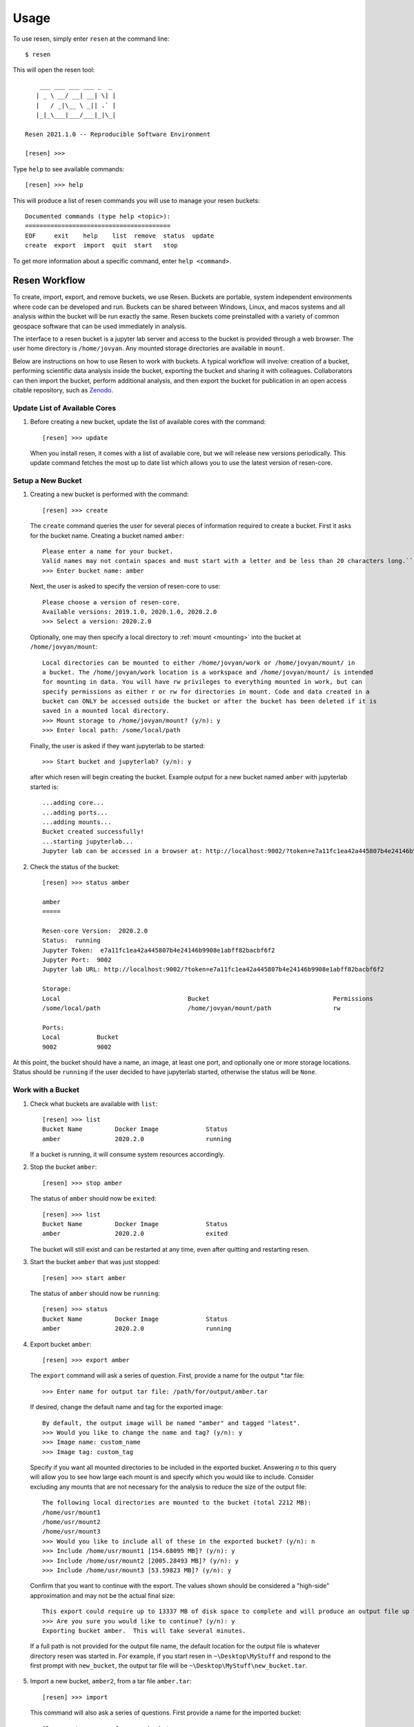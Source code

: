 Usage
*****

To use resen, simply enter ``resen`` at the command line::

    $ resen

This will open the resen tool::

        ___ ___ ___ ___ _  _
       | _ \ __/ __| __| \| |
       |   / _|\__ \ _|| .` |
       |_|_\___|___/___|_|\_|

    Resen 2021.1.0 -- Reproducible Software Environment

    [resen] >>>

Type ``help`` to see available commands::

    [resen] >>> help

This will produce a list of resen commands you will use to manage your resen buckets::

    Documented commands (type help <topic>):
    ========================================
    EOF     exit    help    list  remove  status  update
    create  export  import  quit  start   stop

To get more information about a specific command, enter ``help <command>``.

.. _resen-workflow:

Resen Workflow
==============

To create, import, export, and remove buckets, we use Resen. Buckets are portable, system independent environments where code can be developed and run. Buckets can be shared between Windows, Linux, and macos systems and all analysis within the bucket will be run exactly the same. Resen buckets come preinstalled with a variety of common geospace software that can be used immediately in analysis.

The interface to a resen bucket is a jupyter lab server and access to the bucket is provided through a web browser. The user home directory is ``/home/jovyan``. Any mounted storage directories are available in ``mount``.

Below are instructions on how to use Resen to work with buckets. A typical workflow will involve: creation of a bucket, performing scientific data analysis inside the bucket, exporting the bucket and sharing it with colleagues. Collaborators can then import the bucket, perform additional analysis, and then export the bucket for publication in an open access citable repository, such as `Zenodo <https://zenodo.org/>`_.

Update List of Available Cores
------------------------------

1. Before creating a new bucket, update the list of available cores with the command::

     [resen] >>> update

   When you install resen, it comes with a list of available core, but we will release new versions periodically. This update command fetches the most up to date list which allows you to use the latest version of resen-core.


Setup a New Bucket
------------------

1. Creating a new bucket is performed with the command::

     [resen] >>> create

   The ``create`` command queries the user for several pieces of information required to create a bucket. First it asks for the bucket name. Creating a bucket named ``amber``::

     Please enter a name for your bucket.
     Valid names may not contain spaces and must start with a letter and be less than 20 characters long.``
     >>> Enter bucket name: amber

   Next, the user is asked to specify the version of resen-core to use::

     Please choose a version of resen-core.
     Available versions: 2019.1.0, 2020.1.0, 2020.2.0
     >>> Select a version: 2020.2.0

   Optionally, one may then specify a local directory to :ref:`mount <mounting>` into the bucket at ``/home/jovyan/mount``::

     Local directories can be mounted to either /home/jovyan/work or /home/jovyan/mount/ in
     a bucket. The /home/jovyan/work location is a workspace and /home/jovyan/mount/ is intended
     for mounting in data. You will have rw privileges to everything mounted in work, but can
     specify permissions as either r or rw for directories in mount. Code and data created in a
     bucket can ONLY be accessed outside the bucket or after the bucket has been deleted if it is
     saved in a mounted local directory.
     >>> Mount storage to /home/jovyan/mount? (y/n): y
     >>> Enter local path: /some/local/path

   Finally, the user is asked if they want jupyterlab to be started::

     >>> Start bucket and jupyterlab? (y/n): y

   after which resen will begin creating the bucket. Example output for a new bucket named ``amber`` with jupyterlab started is::

     ...adding core...
     ...adding ports...
     ...adding mounts...
     Bucket created successfully!
     ...starting jupyterlab...
     Jupyter lab can be accessed in a browser at: http://localhost:9002/?token=e7a11fc1ea42a445807b4e24146b9908e1abff82bacbf6f2

2. Check the status of the bucket::

     [resen] >>> status amber

     amber
     =====

     Resen-core Version:  2020.2.0
     Status:  running
     Jupyter Token:  e7a11fc1ea42a445807b4e24146b9908e1abff82bacbf6f2
     Jupyter Port:  9002
     Jupyter lab URL: http://localhost:9002/?token=e7a11fc1ea42a445807b4e24146b9908e1abff82bacbf6f2

     Storage:
     Local                                   Bucket                                  Permissions
     /some/local/path                        /home/jovyan/mount/path                 rw

     Ports:
     Local          Bucket
     9002           9002

At this point, the bucket should have a name, an image, at least one port, and optionally one or more storage locations.  Status should be ``running`` if the user decided to have jupyterlab started, otherwise the status will be ``None``.

Work with a Bucket
------------------
1. Check what buckets are available with ``list``::

    [resen] >>> list
    Bucket Name         Docker Image             Status
    amber               2020.2.0                 running

   If a bucket is running, it will consume system resources accordingly.

2. Stop the bucket ``amber``::

    [resen] >>> stop amber

   The status of ``amber`` should now be ``exited``::

    [resen] >>> list
    Bucket Name         Docker Image             Status
    amber               2020.2.0                 exited

   The bucket will still exist and can be restarted at any time, even after quitting and restarting resen.

3. Start the bucket ``amber`` that was just stopped::

    [resen] >>> start amber

   The status of ``amber`` should now be ``running``::

    [resen] >>> status
    Bucket Name         Docker Image             Status
    amber               2020.2.0                 running

4. Export bucket ``amber``::

    [resen] >>> export amber

  The ``export`` command will ask a series of question.  First, provide a name for the output *.tar file::

    >>> Enter name for output tar file: /path/for/output/amber.tar

  If desired, change the default name and tag for the exported image::

    By default, the output image will be named "amber" and tagged "latest".
    >>> Would you like to change the name and tag? (y/n): y
    >>> Image name: custom_name
    >>> Image tag: custom_tag

  Specify if you want all mounted directories to be included in the exported bucket.  Answering `n` to this query will allow you to see how large each mount is and specify which you would like to include.  Consider excluding any mounts that are not necessary for the analysis to reduce the size of the output file::

    The following local directories are mounted to the bucket (total 2212 MB):
    /home/usr/mount1
    /home/usr/mount2
    /home/usr/mount3
    >>> Would you like to include all of these in the exported bucket? (y/n): n
    >>> Include /home/usr/mount1 [154.68095 MB]? (y/n): y
    >>> Include /home/usr/mount2 [2005.28493 MB]? (y/n): y
    >>> Include /home/usr/mount3 [53.59823 MB]? (y/n): y

  Confirm that you want to continue with the export.  The values shown should be considered a "high-side" approximation and may not be the actual final size::

    This export could require up to 13337 MB of disk space to complete and will produce an output file up to 4600 MB.
    >>> Are you sure you would like to continue? (y/n): y
    Exporting bucket amber.  This will take several minutes.

  If a full path is not provided for the output file name, the default location for the output file is whatever directory resen was started in.  For example, if you start resen in ``~\Desktop\MyStuff`` and respond to the first prompt with ``new_bucket``, the output tar file will be ``~\Desktop\MyStuff\new_bucket.tar``.

5. Import a new bucket, ``amber2``, from a tar file ``amber.tar``::

    [resen] >>> import

  This command will also ask a series of questions.  First provide a name for the imported bucket::

    Please enter a name for your bucket.
    Valid names may not contain spaces and must start with a letter and be less than 20 characters long.
    >>> Enter bucket name: amber2

  Specify the *.tar file to import the bucket from::

    >>> Enter name for input tar file: /path/to/file/amber.tar

  If desired, enter a custom image name and tag.  If not provided, the name an image saved on export will be used::

    >>> Would you like to keep the default name and tag for the imported image? (y/n): n
    >>> Image name: amber2
    >>> Image tag: new_tag

  When a bucket that had mounts is imported, the mounted directories must be extracted and saved on the local machine.  Resen will do this automatically, but you have the option to specify where these files should be saved instead of the default location::

    The default directory to extract the bucket metadata and mounts to is /default/save/path/resen_amber2.
    >>> Would you like to specify and alternate directory? (y/n): y
    >>> Enter path to directory: /new_save_path

  Aside from the existing mounts, you can add new mounts to a imported bucket.  This is useful if you would like to repeat the analysis with a different dataset::

    >>> Mount additional storage to the imported bucket? (y/n): y
    >>> Enter local path: /new/local/path/new_mount
    >>> Enter bucket path: /home/jovyan/mount/new_mount
    >>> Enter permissions (r/rw): r
    >>> Mount additional storage to /home/jovyan/mount? (y/n): n

  Similar to ``create``, you have the option to start jupyter lab immediately after the bucket is imported::

    >>> Start bucket and jupyterlab? (y/n): y
    ...starting jupyterlab...
    Jupyter lab can be accessed in a browser at: http://localhost:9003/?token=70532767bab0ddc4febe2790efaaf974961e961e78e6025a

Sudo-enabled buckets
--------------------

When starting a bucket with resen, `sudo` is enabled for the jovyan user to allow special installation and configuration
where root security privileges are needed. The password for running `sudo` commands with user jovyan is: `ganimede`.

Remove a Bucket
---------------
**WARNING**: This will permanently delete the bucket. Any work that was not saved in a mounted storage directory or downloaded from the bucket will be **permanently lost**.

The user can delete a bucket with the following command::

    [resen] >>> remove amber

A bucket that is running needs to be stopped before being removed.
